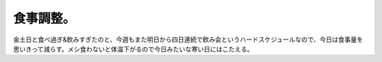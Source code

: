 食事調整。
==========

金土日と食べ過ぎ&飲みすぎたのと、今週もまた明日から四日連続で飲み会というハードスケジュールなので、今日は食事量を思いきって減らす。メシ食わないと体温下がるので今日みたいな寒い日にはこたえる。






.. author:: default
.. categories:: life
.. tags::
.. comments::
